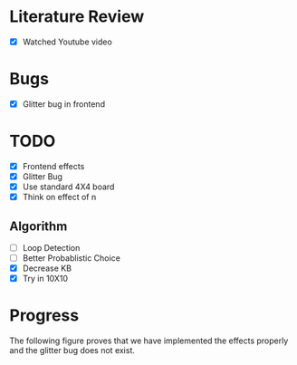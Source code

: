 * Literature Review
- [X] Watched Youtube video
* Bugs
- [X] Glitter bug in frontend
* TODO
- [X] Frontend effects
- [X] Glitter Bug
- [X] Use standard 4X4 board
- [X] Think on effect of n
** Algorithm
- [ ] Loop Detection
- [ ] Better Probablistic Choice
- [X] Decrease KB
- [X] Try in 10X10
* Progress
The following figure proves that we have implemented the effects properly and the glitter bug does not exist.
[[file:.doc-contents/frontend_effects.png]]
